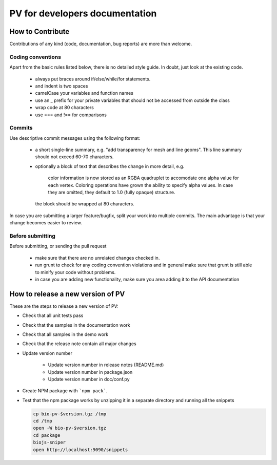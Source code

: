 PV for developers documentation
=========================================

How to Contribute
-----------------------------------------

Contributions of any kind (code, documentation, bug reports) are more than welcome.

Coding conventions
^^^^^^^^^^^^^^^^^^^^^^^^^^^^^^^^^^^^^^^^^

Apart from the basic rules listed below, there is no detailed style guide. In doubt, just look at the existing code.

  - always put braces around if/else/while/for statements.
  - and indent is two spaces
  - camelCase your variables and function names
  - use an _ prefix for your private variables that should not be accessed from outside the class
  - wrap code at 80 characters
  - use === and !== for comparisons

Commits
^^^^^^^^^^^^^^^^^^^^^^^^^^^^^^^^^^^^^^^^

Use descriptive commit messages using the following format:

 - a short single-line summary, e.g. "add transparency for mesh and line geoms". This line summary should not exceed 60-70 characters.
 - optionally a block of text that describes the change in more detail, e.g.

      color information is now stored as an RGBA quadruplet to accomodate one 
      alpha value for each vertex. Coloring operations have grown the ability to 
      specify alpha values. In case they are omitted, they default to 1.0 
      (fully opaque) structure.

   the block should be wrapped at 80 characters.

In case you are submitting a larger feature/bugfix, split your work into multiple commits. The main advantage is that your change becomes easier to review.

Before submitting
^^^^^^^^^^^^^^^^^^^^^^^^^^^^^^^^^^^^^^^

Before submitting, or sending the pull request

 - make sure that there are no unrelated changes checked in.
 - run grunt to check for any coding convention violations and in general make sure that grunt is still able to minify your code without problems.
 - in case you are adding new functionality, make sure you area adding it to the API documentation



How to release a new version of PV
------------------------------------------

These are the steps to release a new version of PV:

* Check that all unit tests pass
* Check that the samples in the documentation work
* Check that all samples in the demo work
* Check that the release note contain all major changes
* Update version number

    - Update version number in release notes (README.md)
    - Update version number in package.json
    - Update version number in doc/conf.py

* Create NPM package with ```npm pack```.
* Test that the npm package works by unzipping it in a separate directory and running all the snippets 

  .. code-block:: bash
    
    cp bio-pv-$version.tgz /tmp
    cd /tmp
    open -W bio-pv-$version.tgz
    cd package
    biojs-sniper
    open http://localhost:9090/snippets


